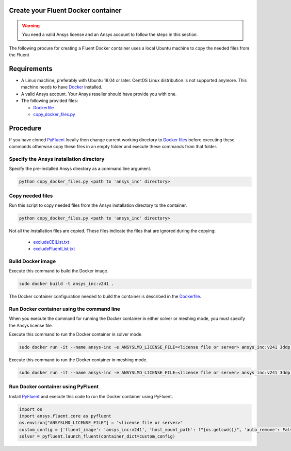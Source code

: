 .. _ref_make_container:

Create your Fluent Docker container
===================================

.. warning:: You need a valid Ansys license and an Ansys account to
   follow the steps in this section.

The following procure for creating a Fluent Docker container uses a local
Ubuntu machine to copy the needed files from the Fluent


Requirements
============

* A Linux machine, preferably with Ubuntu 18.04 or later.
  CentOS Linux distribution is not supported anymore.
  This machine needs to have `Docker <https://www.docker.com>`_ installed.

* A valid Ansys account. Your Ansys reseller should have
  provide you with one.

* The following provided files:
  
  * `Dockerfile <https://github.com/ansys/pyfluent/blob/main/docker/fluent/Dockerfile>`_
  * `copy_docker_files.py <https://github.com/ansys/pyfluent/blob/main/docker/fluent/copy_docker_files.py>`_


Procedure
=========

If you have cloned `PyFluent <https://github.com/ansys/pyfluent>`_ locally then change current working directory to
`Docker files <https://github.com/ansys/pyfluent/blob/main/docker/fluent>`_ before executing these commands
otherwise copy these files in an empty folder and execute these commands from that folder.

Specify the Ansys installation directory
----------------------------------------

Specify the pre-installed Ansys directory as a command line argument.

.. code:: python

    python copy_docker_files.py <path to 'ansys_inc' directory>

Copy needed files
-----------------

Run this script to copy needed files from the Ansys installation directory
to the container.

.. code:: python

    python copy_docker_files.py <path to 'ansys_inc' directory>

Not all the installation files are copied. These files indicate the files that are
ignored during the copying:

  * `excludeCEIList.txt <https://github.com/ansys/pyfluent/blob/main/docker/fluent/excludeCEIList.txt>`_
  * `excludeFluentList.txt <https://github.com/ansys/pyfluent/blob/main/docker/fluent/excludeFluentList.txt>`_

Build Docker image
------------------

Execute this command to build the Docker image.

.. code:: console

    sudo docker build -t ansys_inc:v241 .

The Docker container configuration needed to build the container is described in the
`Dockerfile <https://github.com/ansys/pyfluent/blob/main/docker/fluent/Dockerfile>`_.


Run Docker container using the command line
-------------------------------------------

When you execute the command for running the Docker container in either solver or meshing mode,
you must specify the Ansys license file.

Execute this command to run the Docker container in solver mode.

.. code:: console

    sudo docker run -it --name ansys-inc -e ANSYSLMD_LICENSE_FILE=<license file or server> ansys_inc:v241 3ddp -gu

Execute this command to run the Docker container in meshing mode.

.. code:: console

    sudo docker run -it --name ansys-inc -e ANSYSLMD_LICENSE_FILE=<license file or server> ansys_inc:v241 3ddp -gu -meshing


Run Docker container using PyFluent
-----------------------------------

Install `PyFluent <https://github.com/ansys/pyfluent>`_ and execute this code
to run the Docker container using PyFluent.

.. code:: python

    import os
    import ansys.fluent.core as pyfluent
    os.environ["ANSYSLMD_LICENSE_FILE"] = "<license file or server>"
    custom_config = {'fluent_image': 'ansys_inc:v241', 'host_mount_path': f"{os.getcwd()}", 'auto_remove': False}
    solver = pyfluent.launch_fluent(container_dict=custom_config)

